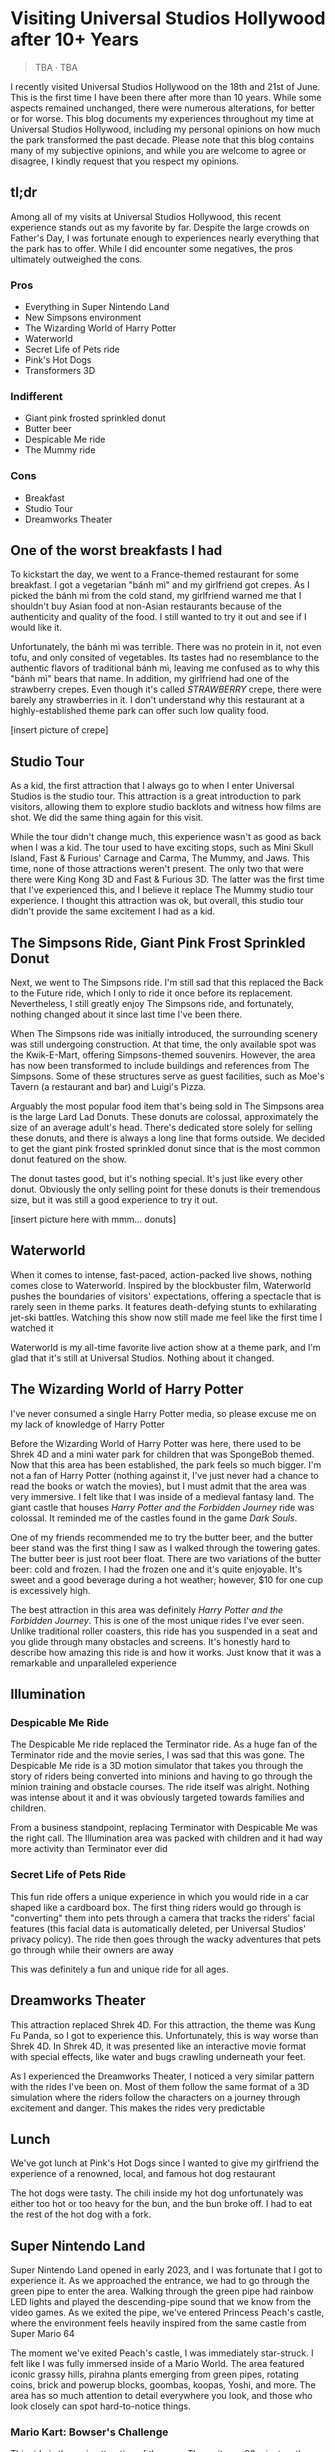 #+options: toc:nil

* Visiting Universal Studios Hollywood after 10+ Years

#+begin_quote
TBA · TBA
#+end_quote

I recently visited Universal Studios Hollywood on the 18th and 21st of June.
This is the first time I have been there after more than 10 years. While some
aspects remained unchanged, there were numerous alterations, for better or for
worse. This blog documents my experiences throughout my time at Universal
Studios Hollywood, including my personal opinions on how much the park
transformed the past decade.  Please note that this blog contains many of my
subjective opinions, and while you are welcome to agree or disagree, I kindly
request that you respect my opinions.

** tl;dr
Among all of my visits at Universal Studios Hollywood, this recent experience
stands out as my favorite by far. Despite the large crowds on Father's Day, I
was fortunate enough to experiences nearly everything that the park has to
offer. While I did encounter some negatives, the pros ultimately outweighed the
cons.

*** Pros
+ Everything in Super Nintendo Land
+ New Simpsons environment
+ The Wizarding World of Harry Potter
+ Waterworld
+ Secret Life of Pets ride
+ Pink's Hot Dogs
+ Transformers 3D

*** Indifferent
+ Giant pink frosted sprinkled donut
+ Butter beer
+ Despicable Me ride
+ The Mummy ride

*** Cons
+ Breakfast
+ Studio Tour
+ Dreamworks Theater

** One of the worst breakfasts I had
To kickstart the day, we went to a France-themed restaurant for some breakfast.
I got a vegetarian "bánh mì" and my girlfriend got crepes. As I picked the bánh
mì from the cold stand, my girlfriend warned me that I shouldn't buy Asian food
at non-Asian restaurants because of the authenticity and quality of the food. I
still wanted to try it out and see if I would like it.

Unfortunately, the bánh mì was terrible. There was no protein in it, not even
tofu, and only consited of vegetables. Its tastes had no resemblance to the
authentic flavors of traditional bánh mì, leaving me confused as to why this
"bánh mì" bears that name. In addition, my girlfriend had one of the strawberry
crepes.  Even though it's called /STRAWBERRY/ crepe, there were barely any
strawberries in it.  I don't understand why this restaurant at a highly-established
theme park can offer such low quality food.

[insert picture of crepe]

** Studio Tour
As a kid, the first attraction that I always go to when I enter Universal
Studios is the studio tour. This attraction is a great introduction to park
visitors, allowing them to explore studio backlots and witness how films are
shot. We did the same thing again for this visit.

While the tour didn't change much, this experience wasn't as good as back when I
was a kid. The tour used to have exciting stops, such as Mini Skull Island, Fast
& Furious' Carnage and Carma, The Mummy, and Jaws. This time, none of those
attractions weren't present. The only two that were there were King Kong 3D and
Fast & Furious 3D. The latter was the first time that I've experienced this, and
I believe it replace The Mummy studio tour experience.  I thought this
attraction was ok, but overall, this studio tour didn't provide the same
excitement I had as a kid.

** The Simpsons Ride, Giant Pink Frost Sprinkled Donut
Next, we went to The Simpsons ride. I'm still sad that this replaced the Back to
the Future ride, which I only to ride it once before its replacement.
Nevertheless, I still greatly enjoy The Simpsons ride, and fortunately, nothing
changed about it since last time I've been there.

When The Simpsons ride was initially introduced, the surrounding scenery was
still undergoing construction. At that time, the only available spot was the
Kwik-E-Mart, offering Simpsons-themed souvenirs. However, the area has now been
transformed to include buildings and references from The Simpsons. Some of these
structures serve as guest facilities, such as Moe's Tavern (a restaurant and
bar) and Luigi's Pizza.

Arguably the most popular food item that's being sold in The Simpsons area is
the large Lard Lad Donuts. These donuts are colossal, approximately the size of
an average adult's head. There's dedicated store solely for selling these
donuts, and there is always a long line that forms outside. We decided to get
the giant pink frosted sprinkled donut since that is the most common donut
featured on the show.

The donut tastes good, but it's nothing special. It's just like every other
donut. Obviously the only selling point for these donuts is their tremendous
size, but it was still a good experience to try it out.

[insert picture here with mmm... donuts]

** Waterworld
When it comes to intense, fast-paced, action-packed live shows, nothing comes
close to Waterworld. Inspired by the blockbuster film, Waterworld pushes the
boundaries of visitors' expectations, offering a spectacle that is rarely seen
in theme parks. It features death-defying stunts to exhilarating jet-ski
battles. Watching this show now still made me feel like the first time I watched
it

Waterworld is my all-time favorite live action show at a theme park, and I'm
glad that it's still at Universal Studios. Nothing about it changed.

** The Wizarding World of Harry Potter
I've never consumed a single Harry Potter media, so please excuse me on my lack
of knowledge of Harry Potter

Before the Wizarding World of Harry Potter was here, there used to be Shrek 4D
and a mini water park for children that was SpongeBob themed. Now that this area
has been established, the park feels so much bigger. I'm not a fan of Harry
Potter (nothing against it, I've just never had a chance to read the books or
watch the movies), but I must admit that the area was very immersive. I felt
like that I was inside of a medieval fantasy land. The giant castle that houses
/Harry Potter and the Forbidden Journey/ ride was colossal. It reminded me of the
castles found in the game /Dark Souls/.

One of my friends recommended me to try the butter beer, and the butter beer
stand was the first thing I saw as I walked through the towering gates. The
butter beer is just root beer float. There are two variations of the butter
beer: cold and frozen. I had the frozen one and it's quite enjoyable. It's sweet
and a good beverage during a hot weather; however, $10 for one cup is
excessively high.

The best attraction in this area was definitely /Harry Potter and the Forbidden Journey/. This is one of the most unique rides I've ever seen. Unlike traditional
roller coasters, this ride has you suspended in a seat and you glide through many
obstacles and screens. It's honestly hard to describe how amazing this ride is and
how it works. Just know that it was a remarkable and unparalleled experience

** Illumination
*** Despicable Me Ride
The Despicable Me ride replaced the Terminator ride. As a huge fan of the
Terminator ride and the movie series, I was sad that this was gone.  The
Despicable Me ride is a 3D motion simulator that takes you through the story of
riders being converted into minions and having to go through the minion training
and obstacle courses.  The ride itself was alright. Nothing was intense about it
and it was obviously targeted towards families and children.

From a business standpoint, replacing Terminator with Despicable Me was
the right call. The Illumination area was packed with children and it had way
more activity than Terminator ever did

*** Secret Life of Pets Ride
This fun ride offers a unique experience in which you would ride in a car shaped
like a cardboard box. The first thing riders would go through is "converting" them
into pets through a camera that tracks the riders' facial features (this facial
data is automatically deleted, per Universal Studios' privacy policy). The ride
then goes through the wacky adventures that pets go through while their owners are away

This was definitely a fun and unique ride for all ages.


** Dreamworks Theater
This attraction replaced Shrek 4D. For this attraction, the theme was Kung Fu Panda,
so I got to experience this. Unfortunately, this is way worse than Shrek 4D. In
Shrek 4D, it was presented like an interactive movie format with special
effects, like water and bugs crawling underneath your feet.

As I experienced the Dreamworks Theater, I noticed a very similar pattern with
the rides I've been on. Most of them follow the same format of a 3D simulation
where the riders follow the characters on a journey through excitement and danger.
This makes the rides very predictable

** Lunch
We've got lunch at Pink's Hot Dogs since I wanted to give my girlfriend the
experience of a renowned, local, and famous hot dog restaurant

The hot dogs were tasty. The chili inside my hot dog unfortunately was either
too hot or too heavy for the bun, and the bun broke off. I had to eat the
rest of the hot dog with a fork.

** Super Nintendo Land
Super Nintendo Land opened in early 2023, and I was fortunate that I got to
experience it. As we approached the entrance, we had to go through the green
pipe to enter the area. Walking through the green pipe had rainbow LED lights
and played the descending-pipe sound that we know from the video games. As we
exited the pipe, we've entered Princess Peach's castle, where the environment
feels heavily inspired from the same castle from Super Mario 64

The moment we've exited Peach's castle, I was immediately star-struck. I felt
like I was fully immersed inside of a Mario World. The area featured iconic
grassy hills, pirahna plants emerging from green pipes, rotating coins, brick
and powerup blocks, goombas, koopas, Yoshi, and more. The area has so much
attention to detail everywhere you look, and those who look closely can spot
hard-to-notice things.

*** Mario Kart: Bowser's Challenge
This ride is the main attraction of the area. The wait was 90 minutes, the
longest I had to wait for an attraction that day, but I hoped that it would be
worth it.  The line crosses through Bowser's Castle, and just like any other
area in Super Mario World, there is so much attention to detail. There are
trophies, a giant statue of Bowser, a Bob-Omb factory, and more. My favorite
one are the bookshelves whose book titles are refererences to the Mario
Kart games. Such includes "The History of Moo Moo Farm" and one that
shows shortcuts in several Mario Kart maps

The ride itself, words cannot describe how amazed I am from this ride.
The ride has 4 riders in one car. Each rider can control the direction of
the kart. They would also wear interactive glasses that allows them to
see Team Mario and Team Bowser. They would then use the buttons
on their steering wheel to shoot shells at Team Bowser. Through the
ride, we went through iconic Mario Kart tracks such as Bowser's Castle
and Rainbow Road

Out of all the rides I've been on at Universal Studios, this is definitely
the best one.

** Lower Lot
*** Jurassic World
The Jurassic World ride is essentially the same as the Jurrasic Park ride.
The only difference is that the environments are updated to have
a more modern / futuristic feel

*** Transformers 3D
I /most likely/ have been on the Transformers ride before as a kid. Either way, it
was a very fun and fast-paced 3D ride that has riders transporting the All-Spark
to a safe location while the Autobots and Decepticons are battling each other

*** The Mummy
This is the first time I've been on The Mummy since I've always been
scared of roller coasters as a kid. The ride features cinematics,
ride in the dark, and reverse tracks. It wasn't too intense, but it's
a nice experience

** Conclusion
I had a blast with my experiences at Universal Studios. Super Nintendo Land
was once of the best places I've been in a theme park. Even though there were
some negatives at my visit, the pros outweighed the cons. Universal Studios
is a must-visit destination for California residents or tourists
